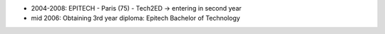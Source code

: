 - 2004-2008: EPITECH  - Paris (75) - Tech2ED -> entering in second year
- mid 2006: Obtaining 3rd year diploma: Epitech Bachelor of Technology
